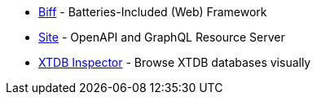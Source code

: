* https://biff.findka.com/[Biff] - Batteries-Included (Web) Framework
* https://github.com/juxt/site[Site] - OpenAPI and GraphQL Resource Server
* https://github.com/tatut/xtdb-inspector[XTDB Inspector] - Browse XTDB databases visually
